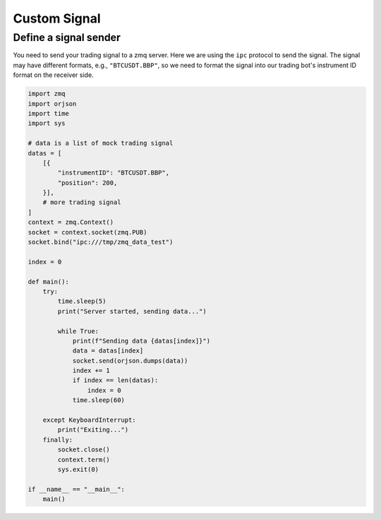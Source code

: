 Custom Signal
==============

Define a signal sender
-----------------------------

You need to send your trading signal to a zmq server. Here we are using the ``ipc`` protocol to send the signal. The signal may have different formats, e.g., ``"BTCUSDT.BBP"``, so we need to format the signal into our trading bot's instrument ID format on the receiver side.

.. code-block:: python

    import zmq
    import orjson
    import time
    import sys

    # data is a list of mock trading signal
    datas = [
        [{
            "instrumentID": "BTCUSDT.BBP",
            "position": 200,
        }],
        # more trading signal
    ]
    context = zmq.Context()
    socket = context.socket(zmq.PUB)
    socket.bind("ipc:///tmp/zmq_data_test")

    index = 0

    def main():
        try:
            time.sleep(5)
            print("Server started, sending data...")
            
            while True:
                print(f"Sending data {datas[index]}")
                data = datas[index]
                socket.send(orjson.dumps(data))
                index += 1
                if index == len(datas):
                    index = 0
                time.sleep(60)
                
        except KeyboardInterrupt:
            print("Exiting...")
        finally:
            socket.close()
            context.term()
            sys.exit(0)

    if __name__ == "__main__":
        main()

